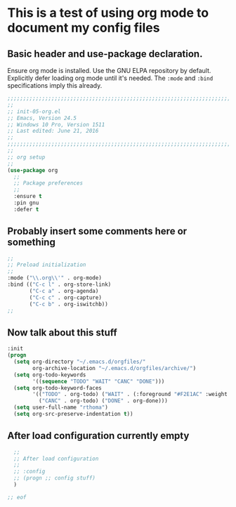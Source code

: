 # TITLE: init-05-org
# DATE: <2016-06-19 Sun>
#+AUTHOR: rthoma
#+STARTUP: indent
#+STARTUP: content

* This is a test of using org mode to document my config files
** Basic header and use-package declaration. 
Ensure org mode is installed. Use the GNU ELPA repository by default.
Explicitly defer loading org mode until it's needed. The ~:mode~ and ~:bind~
specifications imply this already.

 #+begin_src emacs-lisp :tangle yes :padline no
;;;;;;;;;;;;;;;;;;;;;;;;;;;;;;;;;;;;;;;;;;;;;;;;;;;;;;;;;;;;;;;;;;;;;;;;;;;;;;;;
;;
;; init-05-org.el
;; Emacs, Version 24.5
;; Windows 10 Pro, Version 1511
;; Last edited: June 21, 2016
;;
;;;;;;;;;;;;;;;;;;;;;;;;;;;;;;;;;;;;;;;;;;;;;;;;;;;;;;;;;;;;;;;;;;;;;;;;;;;;;;;;
;;
;; org setup
;;
(use-package org
  ;;
  ;; Package preferences
  ;;
  :ensure t
  :pin gnu
  :defer t
 #+end_src

** Probably insert some comments here or something

 #+begin_src emacs-lisp :tangle yes :padline no
  ;;
  ;; Preload initialization
  ;;
  :mode ("\\.org\\'" . org-mode)
  :bind (("C-c l" . org-store-link)
         ("C-c a" . org-agenda)
         ("C-c c" . org-capture)
         ("C-c b" . org-iswitchb))
  ;;
 #+end_src

** Now talk about this stuff

 #+begin_src emacs-lisp :tangle yes :padline no
  :init
  (progn
    (setq org-directory "~/.emacs.d/orgfiles/"
          org-archive-location "~/.emacs.d/orgfiles/archive/")
    (setq org-todo-keywords
          '((sequence "TODO" "WAIT" "CANC" "DONE")))
    (setq org-todo-keyword-faces
          '(("TODO" . org-todo) ("WAIT" . (:foreground "#F2E1AC" :weight bold))
            ("CANC" . org-todo) ("DONE" . org-done)))
    (setq user-full-name "rthoma")
    (setq org-src-preserve-indentation t))
 #+end_src

** After load configuration currently empty

 #+begin_src emacs-lisp :tangle yes :padline no
  ;;
  ;; After load configuration
  ;;
  ;; :config
  ;; (progn ;; config stuff)
  )

;; eof
 #+end_src

# eof
